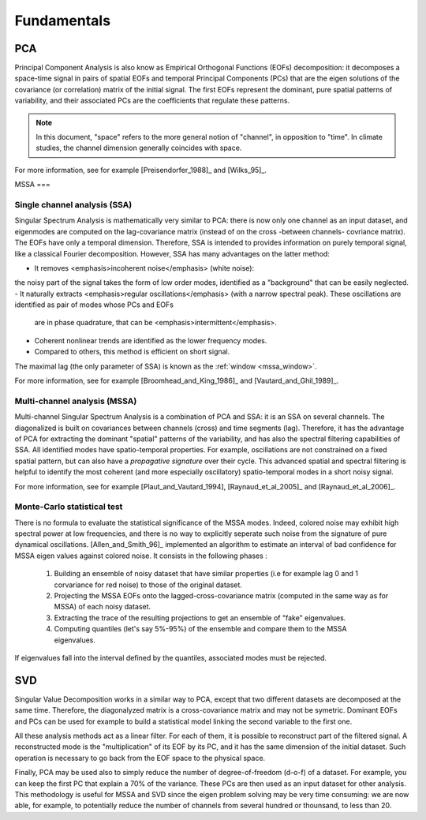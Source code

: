 .. fundamentals:

************
Fundamentals
************

PCA
===

Principal Component Analysis is also know as Empirical Orthogonal Functions (EOFs) decomposition:
it decomposes a space-time signal in pairs of
spatial EOFs and temporal
Principal Components (PCs)
that are the eigen solutions of the covariance (or correlation) matrix of the initial signal.
The first EOFs represent the dominant, pure spatial patterns of variability,
and their associated PCs are the coefficients that regulate these patterns.

.. note::

	In this document, "space" refers to the more general notion
	of "channel",  in opposition to "time".
	In climate studies, the channel dimension generally coincides with space.

For more information, see for example [Preisendorfer_1988]_ and [Wilks_95]_.

MSSA
===

Single channel analysis (SSA)
-----------------------------

Singular Spectrum Analysis is mathematically very similar to PCA:
there is now only one channel as an input dataset, and eigenmodes are computed on
the lag-covariance matrix (instead of on the cross -between channels- covriance matrix).
The EOFs have only a temporal dimension.
Therefore, SSA is intended to provides information on purely temporal signal, like
a classical Fourier decomposition.
However, SSA has many advantages on the latter method:

- It removes <emphasis>incoherent noise</emphasis> (white noise): 
the noisy part of the signal takes the form of low order
modes, identified as a "background" that can be easily neglected.
- It naturally extracts <emphasis>regular oscillations</emphasis> (with a narrow spectral peak).
These oscillations are identified as pair of modes whose PCs and EOFs
  are in phase quadrature, that can be <emphasis>intermittent</emphasis>.
- Coherent nonlinear trends are identified as the lower frequency modes.
- Compared to others, this method is efficient on short signal.

The maximal lag (the only parameter of SSA) is known as the
:ref:`window <mssa_window>`.

For more information, see for example [Broomhead_and_King_1986]_ and [Vautard_and_Ghil_1989]_.


Multi-channel analysis (MSSA)
-----------------------------

Multi-channel Singular Spectrum Analysis
is a combination of PCA and SSA: it is an SSA on several channels.
The diagonalized is built on covariances between channels (cross) and time segments (lag).
Therefore, it has the advantage of PCA for extracting the dominant "spatial" patterns
of the variability, and has also the spectral filtering capabilities of SSA.
All identified modes have spatio-temporal properties.
For example, oscillations are not constrained on a fixed spatial pattern, but can also
have a *propagative signature* over their cycle.
This advanced spatial and spectral filtering is helpful to identify
the most coherent (and more especially oscillatory) spatio-temporal modes in a short
noisy signal. 

For more information, see for example [Plaut_and_Vautard_1994], 
[Raynaud_et_al_2005]_ and  [Raynaud_et_al_2006]_.


Monte-Carlo statistical test
----------------------------

There is no formula to evaluate the statistical significance of the MSSA modes.
Indeed, colored noise may exhibit high spectral power at low frequencies,
and there is no way to explicitly seperate such noise from the signature
of pure dynamical oscillations.
[Allen_and_Smith_96]_ implemented an algorithm to estimate an interval
of bad confidence for MSSA eigen values against colored noise. 
It consists in the following phases :

	1) Building an ensemble of noisy dataset that have similar
	   properties (i.e for example lag 0 and 1 corvariance for
	   red noise) to those of the original dataset.
	2) Projecting the MSSA EOFs onto the lagged-cross-covariance
	   matrix (computed in the same way as for MSSA) 
	   of each noisy dataset.
	3) Extracting the trace of the resulting projections to get
	   an ensemble of "fake" eigenvalues.
	4) Computing quantiles (let's say 5%-95%) of the ensemble 
	   and compare them to the MSSA eigenvalues.

If eigenvalues fall into the interval defined by the quantiles,
associated modes must be rejected.

SVD
===

Singular Value Decomposition
works in a similar way to PCA, except that two different datasets are
decomposed at the same time.
Therefore, the diagonalyzed matrix is a cross-covariance matrix and
may not be symetric.
Dominant EOFs and PCs can be used for example to build a statistical
model linking the second variable to the first one.

All these analysis methods act as a linear filter.
For each of them, it is possible to reconstruct part of the filtered signal.
A reconstructed mode is the "multiplication" of its EOF by its PC, and
it has the same dimension of the initial dataset.
Such operation is necessary to go back from the EOF space to the physical space.

.. _dof:
Finally, PCA may be used also to simply reduce the number of degree-of-freedom (d-o-f) of a dataset.
For example, you can keep the first PC that explain a 70% of the variance.
These PCs are then used as an input dataset for other analysis.
This methodology is useful for MSSA and SVD since the eigen problem solving
may be very time consuming: we are now able, for example, to potentially reduce the
number of channels from several hundred or thounsand, to less than 20.


